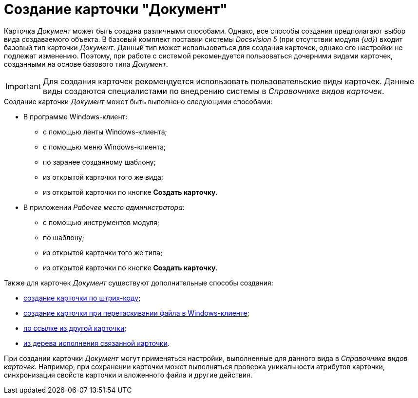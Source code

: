 = Создание карточки "Документ"

Карточка _Документ_ может быть создана различными способами. Однако, все способы создания предполагают выбор вида создаваемого объекта. В базовый комплект поставки системы _Docsvision 5_ (при отсутствии модуля _{ud}_) входит базовый тип карточки _Документ_. Данный тип может использоваться для создания карточек, однако его настройки не подлежат изменению. Поэтому, при работе с системой рекомендуется пользоваться дочерними видами карточек, созданными на основе базового типа _Документ_.

[IMPORTANT]
====
Для создания карточек рекомендуется использовать пользовательские виды карточек. Данные виды создаются специалистами по внедрению системы в _Справочнике видов карточек_.
====

.Создание карточки _Документ_ может быть выполнено следующими способами:
* В программе Windows-клиент:
** с помощью ленты Windows-клиента;
** с помощью меню Windows-клиента;
** по заранее созданному шаблону;
** из открытой карточки того же вида;
** из открытой карточки по кнопке *Создать карточку*.
* В приложении _Рабочее место администратора_:
** с помощью инструментов модуля;
** по шаблону;
** из открытой карточки того же типа;
** из открытой карточки по кнопке *Создать карточку*.

.Также для карточек _Документ_ существуют дополнительные способы создания:
* xref:DCard_create_by_barcode.adoc[создание карточки по штрих-коду];
* xref:DCard_create_by_file.adoc[создание карточки при перетаскивании файла в Windows-клиенте];
* xref:Card_extra_links.adoc[по ссылке из другой карточки];
* xref:Card_extra_perform_tree.adoc[из дерева исполнения связанной карточки].

При создании карточки _Документ_ могут применяться настройки, выполненные для данного вида в _Справочнике видов карточек_. Например, при сохранении карточки может выполняться проверка уникальности атрибутов карточки, синхронизация свойств карточки и вложенного файла и другие действия.
